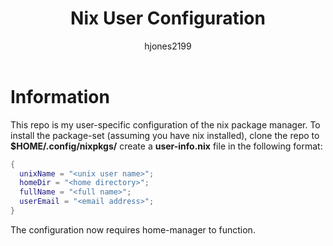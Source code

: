 #+TITLE: Nix User Configuration
#+AUTHOR: hjones2199

* Information
This repo is my user-specific configuration of the nix package manager. To install
the package-set (assuming you have nix installed), clone the repo to *$HOME/.config/nixpkgs/*
create a *user-info.nix* file in the following format:

#+begin_src nix
  {
    unixName = "<unix user name>";
    homeDir = "<home directory>";
    fullName = "<full name>";
    userEmail = "<email address>";
  }
#+end_src

The configuration now requires home-manager to function.

